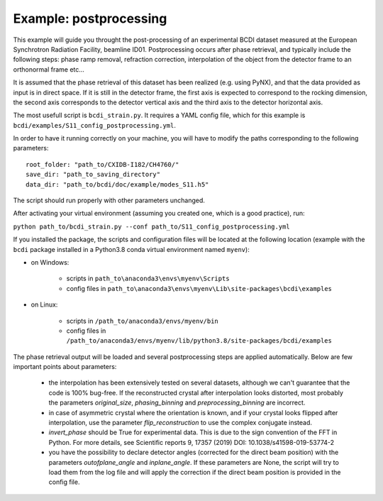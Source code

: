 Example: postprocessing
-----------------------

This example will guide you throught the post-processing of an experimental BCDI dataset
measured at the European Synchrotron Radiation Facility, beamline ID01. Postprocessing
occurs after phase retrieval, and typically include the following steps: phase ramp
removal, refraction correction, interpolation of the object from the detector frame to
an orthonormal frame etc...

It is assumed that the phase retrieval of this dataset has been realized
(e.g. using PyNX), and that the data provided as input is in direct space. If it is
still in the detector frame, the first axis is expected to correspond to the rocking
dimension, the second axis corresponds to the detector vertical axis and the third axis
to the detector horizontal axis.

The most usefull script is ``bcdi_strain.py``. It requires a YAML config
file, which for this example is ``bcdi/examples/S11_config_postprocessing.yml``.

In order to have it running correctly on your machine, you will have to modify the paths
corresponding to the following parameters::

    root_folder: "path_to/CXIDB-I182/CH4760/"
    save_dir: "path_to_saving_directory"
    data_dir: "path_to/bcdi/doc/example/modes_S11.h5"

The script should run properly with other parameters unchanged.

After activating your virtual environment (assuming you created one, which is a good
practice), run:

``python path_to/bcdi_strain.py --conf path_to/S11_config_postprocessing.yml``

If you installed the package, the scripts and configuration files will be located at the
following location (example with the ``bcdi`` package installed in a Python3.8 conda
virtual environment named ``myenv``):

- on Windows:

    - scripts in ``path_to\anaconda3\envs\myenv\Scripts``
    - config files in ``path_to\anaconda3\envs\myenv\Lib\site-packages\bcdi\examples``

- on Linux:

    - scripts in ``/path_to/anaconda3/envs/myenv/bin``
    - config files in ``/path_to/anaconda3/envs/myenv/lib/python3.8/site-packages/bcdi/examples``

The phase retrieval output will be loaded and several postprocessing steps are applied
automatically. Below are few important points about parameters:

  - the interpolation has been extensively tested on several datasets, although we can't
    guarantee that the code is 100% bug-free. If the reconstructed crystal after
    interpolation looks distorted, most probably the parameters `original_size`,
    `phasing_binning` and `preprocessing_binning` are incorrect.

  -  in case of asymmetric crystal where the orientation is known, and if your crystal
     looks flipped after interpolation, use the parameter `flip_reconstruction` to
     use the complex conjugate instead.

  -  `invert_phase` should be True for experimental data. This is due to the sign
     convention of the FFT in Python. For more details, see Scientific reports 9, 17357
     (2019) DOI: 10.1038/s41598-019-53774-2

  -  you have the possibility to declare detector angles (corrected for the direct beam
     position) with the parameters `outofplane_angle` and `inplane_angle`. If these
     parameters are None, the script will try to load them from the log file and will
     apply the correction if the direct beam position is provided in the config file.
